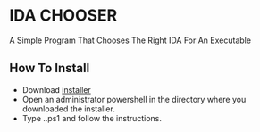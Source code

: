 * IDA CHOOSER
A Simple Program That Chooses The Right IDA For An Executable

** How To Install
- Download [[https://github.com/usdogu/ida-chooser/releases/download/v2.0.0/install.ps1][installer]]
- Open an administrator powershell in the directory where you downloaded the installer.
- Type .\installer.ps1 and follow the instructions.